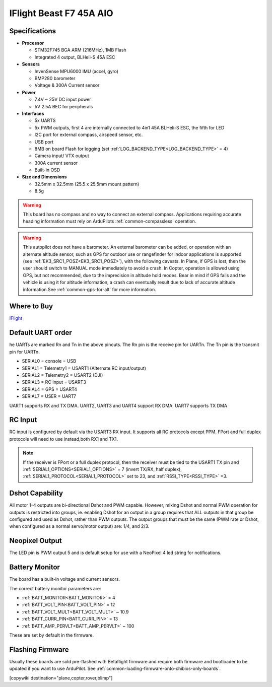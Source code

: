 .. _common-iflight-beastf7AIO:

========================
IFlight Beast F7 45A AIO
========================

.. image:: ../../../images/beast_h7_pinout.png
   :target: ../_images/beast_h7_pinout.png

Specifications
==============

-  **Processor**

   -  STM32F745 BGA ARM (216MHz), 1MB Flash
   -  Integrated 4 output, BLHeli-S 45A ESC


-  **Sensors**

   -  InvenSense MPU6000 IMU (accel, gyro) 
   -  BMP280 barometer
   -  Voltage & 300A Current sensor


-  **Power**

   -  7.4V ~ 25V DC input power
   -  5V 2.5A BEC for peripherals


-  **Interfaces**

   -  5x UARTS
   -  5x PWM outputs, first 4 are internally connected to 4in1 45A BLHeli-S ESC, the fifth for LED
   -  I2C port for external compass, airspeed sensor, etc.
   -  USB port
   -  8MB on board Flash for logging (set :ref:`LOG_BACKEND_TYPE<LOG_BACKEND_TYPE>` = 4)
   -  Camera input/ VTX output
   -  300A current sensor
   -  Built-in OSD


-  **Size and Dimensions**

   - 32.5mm x 32.5mm (25.5 x 25.5mm mount pattern)
   - 8.5g


.. warning:: This board has no compass and no way to connect an external compass. Applications requiring accurate heading information must rely on ArduPilots :ref:`common-compassless` operation.

.. warning:: This autopilot does not have a barometer. An external barometer can be added, or operation with an alternate altitude sensor, such as GPS for outdoor use or rangefinder for indoor applications is supported (see :ref:`EK3_SRC1_POSZ<EK3_SRC1_POSZ>`), with the following caveats. In Plane, if GPS is lost, then the user should switch to MANUAL mode immediately to avoid a crash. In Copter, operation is allowed using GPS, but not recommended, due to the imprecision in altitude hold modes. Bear in mind if GPS fails and the vehicle is using it for altitude information, a crash can eventually result due to lack of accurate altitude information.See :ref:`common-gps-for-alt` for more information.

Where to Buy
============

`IFlight <https://shop.iflight-rc.com/index.php?route=product/product&product_id=1377>`__


Default UART order
==================

he UARTs are marked Rn and Tn in the above pinouts. The Rn pin is the receive pin for UARTn. The Tn pin is the transmit pin for UARTn.

- SERIAL0 = console = USB
- SERIAL1 = Telemetry1 = USART1 (Alternate RC input/output)
- SERIAL2 = Telemetry2 = USART2 (DJI)
- SERIAL3 = RC Input = USART3 
- SERIAL4 = GPS = USART4
- SERIAL7 = USER = UART7 

UART1 supports RX and TX DMA. UART2, UART3 and UART4 support RX DMA. UART7 supports TX DMA

RC Input
========

RC input is configured by default via the USART3 RX input. It supports all RC protocols except PPM. FPort and full duplex protocols will need to use instead,both RX1 and TX1.

.. note:: If the receiver is FPort or a full duplex protocol, then the receiver must be tied to the USART1 TX pin and :ref:`SERIAL1_OPTIONS<SERIAL1_OPTIONS>` = 7 (invert TX/RX, half duplex), :ref:`SERIAL1_PROTOCOL<SERIAL1_PROTOCOL>` set to 23, and :ref:`RSSI_TYPE<RSSI_TYPE>` =3.


Dshot Capability
================

All motor 1-4 outputs are bi-directional Dshot and PWM capable. However, mixing Dshot and normal PWM operation for outputs is restricted into groups, ie. enabling Dshot for an output in a group requires that ALL outputs in that group be configured and used as Dshot, rather than PWM outputs. The output groups that must be the same (PWM rate or Dshot, when configured as a normal servo/motor output) are: 1/4, and 2/3.

Neopixel Output
===============

The LED pin is PWM output 5 and is default setup for use with a NeoPixel 4 led string for notifications.

Battery Monitor
===============

The board has a built-in voltage and current sensors.

The correct battery monitor parameters are:

-    :ref:`BATT_MONITOR<BATT_MONITOR>` =  4
-    :ref:`BATT_VOLT_PIN<BATT_VOLT_PIN>` = 12
-    :ref:`BATT_VOLT_MULT<BATT_VOLT_MULT>` ~ 10.9
-    :ref:`BATT_CURR_PIN<BATT_CURR_PIN>` = 13
-    :ref:`BATT_AMP_PERVLT<BATT_AMP_PERVLT>` ~ 100

These are set by default in the firmware.

Flashing Firmware
=================

Usually these boards are sold pre-flashed with Betaflight firmware and require both firmware and bootloader to be updated if you want to use ArduPilot. See :ref:`common-loading-firmware-onto-chibios-only-boards`.

[copywiki destination="plane,copter,rover,blimp"]
